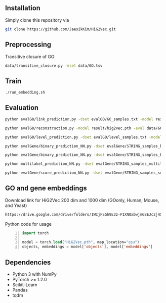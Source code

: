 # HiG2Vec

** Installation
Simply clone this repository via

#+BEGIN_SRC sh
git clone https://github.com/JaesikKim/HiG2Vec.git
#+END_SRC

** Preprocessing
Transitive closure of GO
#+BEGIN_SRC sh
data/transitive_closure.py -dset data/GO.tsv
#+END_SRC

** Train
#+BEGIN_SRC sh
./run_embedding.sh
#+END_SRC

** Evaluation
#+BEGIN_SRC sh
python evalGO/link_prediction.py -dset evalGO/GO_samples.txt -model result/hig2vec.pth -distfn poincare
#+END_SRC

#+BEGIN_SRC sh
python evalGO/reconstruction.py -model result/hig2vec.pth -eval data/GO_closure.tsv -distfn poincare
#+END_SRC

#+BEGIN_SRC sh
python evalGO/level_prediction.py -dset evalGO/level_samples.txt -model result/hig2vec.pth -fout evalGO/level_output.txt 
#+END_SRC

#+BEGIN_SRC sh
python evalGene/binary_prediction_NN.py -dset evalGene/STRING_samples_binary.csv -model result/hig2vec.pth -fout evalGene/binary_output.txt
#+END_SRC

#+BEGIN_SRC sh
python evalGene/binary_prediction_NN.py -dset evalGene/STRING_samples_binary.csv -model result/hig2vec.pth -fout evalGene/binary_output.txt
#+END_SRC

#+BEGIN_SRC sh
python multilabel_prediction_NN.py -dset evalGene/STRING_samples_multilabel.csv -model result/hig2vec.pth
#+END_SRC

#+BEGIN_SRC sh
python evalGene/score_prediction_NN.py -dset evalGene/STRING_samples_score.csv -model result/hig2vec.pth -fout evalGene/score_output.txt
#+END_SRC

** GO and gene embeddings
Download link for HiG2Vec 200 dim and 1000 dim (GOonly, Human, Mouse, and Yeast)
#+BEGIN_SRC org
https://drive.google.com/drive/folders/1WIjFSGh9E3z-PIXNOxbwjmG8EJc2j4XT?usp=sharing
#+END_SRC

Python code for usage
#+BEGIN_SRC emacs-lisp -n
import torch

model = torch.load("HiG2Vec.pth", map_location="cpu")
objects, embeddings = model['objects'], model['embeddings']
#+END_SRC

** Dependencies
- Python 3 with NumPy
- PyTorch >= 1.2.0
- Scikit-Learn
- Pandas
- tqdm
